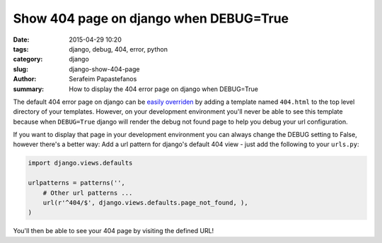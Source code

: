 Show 404 page on django when DEBUG=True
#######################################

:date: 2015-04-29 10:20
:tags: django, debug, 404, error, python
:category: django
:slug: django-show-404-page
:author: Serafeim Papastefanos
:summary: How to display the 404 error page on django when DEBUG=True

The default 404 error page on django can be `easily overriden`_ by adding
a template named ``404.html`` to the top level directory of your templates.
However, on your development environment you'll never be able to see this
template because when ``DEBUG=True`` django will render the debug not found
page to help you debug your url configuration.

If you want to display that page in your development environment you can always
change the DEBUG setting to False, however there's a better way: Add a url
pattern for django's default 404 view - just  add the following to your ``urls.py``:

.. code-block:: python

  import django.views.defaults

  urlpatterns = patterns('',
      # Other url patterns ...
      url(r'^404/$', django.views.defaults.page_not_found, ),
  )


You'll then be able to see your 404 page by visiting the defined URL!

.. _`easily overriden`: https://docs.djangoproject.com/en/1.8/topics/http/views/#the-http404-exception
